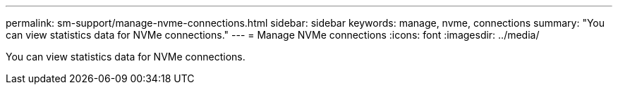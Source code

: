 ---
permalink: sm-support/manage-nvme-connections.html
sidebar: sidebar
keywords: manage, nvme, connections
summary: "You can view statistics data for NVMe connections."
---
= Manage NVMe connections
:icons: font
:imagesdir: ../media/

[.lead]
You can view statistics data for NVMe connections.
